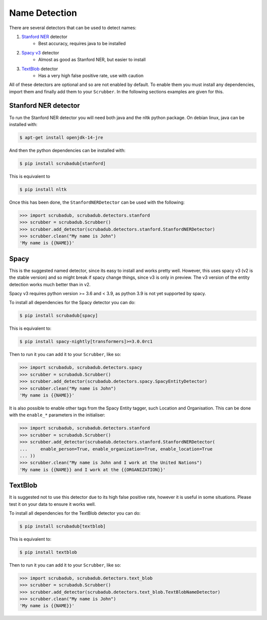 
Name Detection
==============

There are several detectors that can be used to detect names:

1. `Stanford NER <https://nlp.stanford.edu/software/CRF-NER.html>`_ detector
    * Best accuracy, requires java to be installed
2. `Spacy v3 <https://explosion.ai/blog/spacy-v3-nightly/>`_ detector
    * Almost as good as Stanford NER, but easier to install
3. `TextBlob <https://textblob.readthedocs.io/en/dev/>`_ detector
    * Has a very high false positive rate, use with caution

All of these detectors are optional and so are not enabled by default.
To enable them you must install any dependencies, import them and finally add them to your ``Scrubber``.
In the following sections examples are given for this.

Stanford NER detector
---------------------

To run the Stanford NER detector you will need both java and the nltk python package.
On debian linux, java can be installed with:

.. code-block:: console

    $ apt-get install openjdk-14-jre

And then the python dependencies can be installed with:

.. code-block:: console

    $ pip install scrubadub[stanford]

This is equivalent to

.. code-block:: console

    $ pip install nltk

Once this has been done, the ``StanfordNERDetector`` can be used with the following:

.. code-block:: pycon

    >>> import scrubadub, scrubadub.detectors.stanford
    >>> scrubber = scrubadub.Scrubber()
    >>> scrubber.add_detector(scrubadub.detectors.stanford.StanfordNERDetector)
    >>> scrubber.clean("My name is John")
    'My name is {{NAME}}'

Spacy
-----

This is the suggested named detector, since its easy to install and works pretty well.
However, this uses spacy v3 (v2 is the stable version) and so might break if spacy change things, since v3 is only in preview.
The v3 version of the entity detection works much better than in v2.

Spacy v3 requires python version >= 3.6 and < 3.9, as python 3.9 is not yet supported by spacy.

To install all dependencies for the Spacy detector you can do:

.. code-block:: console

    $ pip install scrubadub[spacy]

This is equivalent to:

.. code-block:: console

    $ pip install spacy-nightly[transformers]>=3.0.0rc1

Then to run it you can add it to your ``Scrubber``, like so:

.. code-block:: pycon

    >>> import scrubadub, scrubadub.detectors.spacy
    >>> scrubber = scrubadub.Scrubber()
    >>> scrubber.add_detector(scrubadub.detectors.spacy.SpacyEntityDetector)
    >>> scrubber.clean("My name is John")
    'My name is {{NAME}}'

It is also possible to enable other tags from the Spacy Entity tagger, such Location and Organisation.
This can be done with the ``enable_*`` parameters in the initialiser:

.. code-block:: pycon

    >>> import scrubadub, scrubadub.detectors.stanford
    >>> scrubber = scrubadub.Scrubber()
    >>> scrubber.add_detector(scrubadub.detectors.stanford.StanfordNERDetector(
    ...     enable_person=True, enable_organization=True, enable_location=True
    ... ))
    >>> scrubber.clean("My name is John and I work at the United Nations")
    'My name is {{NAME}} and I work at the {{ORGANIZATION}}'

TextBlob
--------

It is suggested not to use this detector due to its high false positive rate, however it is useful in some situations.
Please test it on your data to ensure it works well.

To install all dependencies for the TextBlob detector you can do:

.. code-block:: console

    $ pip install scrubadub[textblob]

This is equivalent to:

.. code-block:: console

    $ pip install textblob

Then to run it you can add it to your ``Scrubber``, like so:

.. code-block:: pycon

    >>> import scrubadub, scrubadub.detectors.text_blob
    >>> scrubber = scrubadub.Scrubber()
    >>> scrubber.add_detector(scrubadub.detectors.text_blob.TextBlobNameDetector)
    >>> scrubber.clean("My name is John")
    'My name is {{NAME}}'

